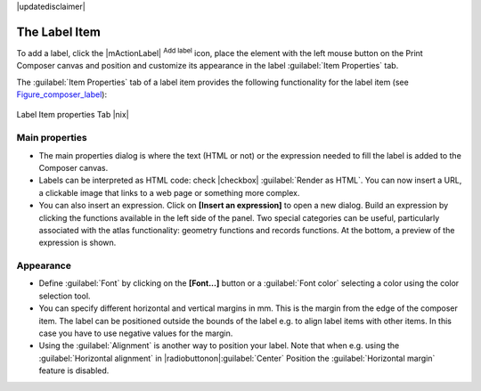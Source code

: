 |updatedisclaimer|

The Label Item
===============

To add a label, click the |mActionLabel| :sup:`Add label` icon, place the element
with the left mouse button on the Print Composer canvas and position and customize
its appearance in the label :guilabel:`Item Properties` tab.

The :guilabel:`Item Properties` tab of a label item provides the following functionality 
for the label item (see Figure_composer_label_):

.. _Figure_composer_label:

.. only:: html

   **Figure Composer Label:**

.. figure:: /static/user_manual/print_composer/label_mainproperties.png
   :align: center

   Label Item properties Tab |nix|

Main properties
----------------

* The main properties dialog is where the text (HTML or not) or the expression 
  needed to fill the label is added to the Composer canvas.
* Labels can be interpreted as HTML code: check |checkbox| :guilabel:`Render as HTML`. 
  You can now insert a URL, a clickable image that links to a web page or something more complex.
* You can also insert an expression. Click on **[Insert an expression]** to open a new dialog. 
  Build an expression by clicking the functions available in the left side of the panel. 
  Two special categories can be useful, particularly associated with the atlas functionality: 
  geometry functions and records functions. At the bottom, a preview of the expression is shown.

Appearance
----------

* Define :guilabel:`Font` by clicking on the **[Font...]** button or a :guilabel:`Font color` 
  selecting a color using the color selection tool.
* You can specify different horizontal and vertical margins in mm.
  This is the margin from the edge of the composer item. The label can be positioned outside 
  the bounds of the label e.g. to align label items with other items. In this case you have to
  use negative values for the margin. 
* Using the :guilabel:`Alignment` is another way to position your label. Note that when e.g. using
  the :guilabel:`Horizontal alignment` in |radiobuttonon|:guilabel:`Center` Position the 
  :guilabel:`Horizontal margin` feature is disabled.


